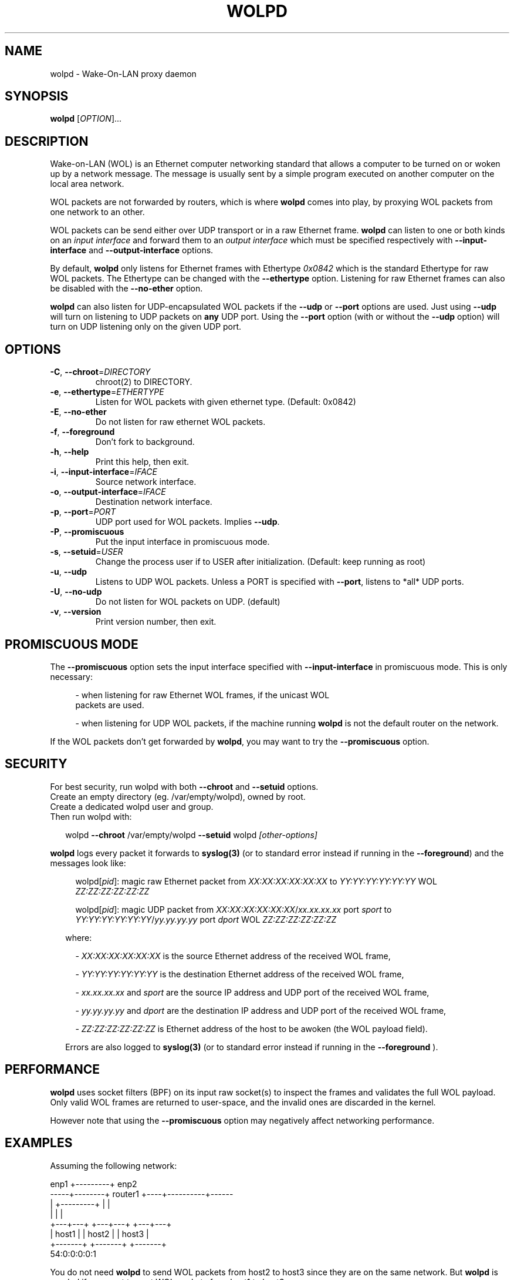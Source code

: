 .\" DO NOT MODIFY THIS FILE!  It was generated by help2man 1.47.10.
.TH WOLPD "8" "April 2019" "wolpd 1.0.2" "System Administration Utilities"
.SH NAME
wolpd \- Wake-On-LAN proxy daemon
.SH SYNOPSIS
.B wolpd
[\fI\,OPTION\/\fR]...
.SH DESCRIPTION
Wake-on-LAN (WOL) is an Ethernet computer networking standard that
allows a computer to be turned on or woken up by a network
message. The message is usually sent by a simple program executed on
another computer on the local area network.

WOL packets are not forwarded by routers, which is where
.B wolpd
comes into play, by proxying WOL packets from one network to an other.

WOL packets can be send either over UDP transport or in a raw Ethernet frame.
.B wolpd
can listen to one or both kinds on an
.I input interface
and forward them to an
.I output interface
which must be specified respectively with
.B --input-interface
and
.B --output-interface
options.

By default,
.B wolpd
only listens for Ethernet frames with Ethertype
.I 0x0842
which is the standard Ethertype for raw WOL packets.  The Ethertype
can be changed with the
.B --ethertype
option.  Listening for raw Ethernet frames can also be disabled with
the
.B --no-ether
option.

.B wolpd
can also listen for UDP-encapsulated WOL packets if the
.B --udp
or
.B --port
options are used.  Just using
.B --udp
will turn on listening to UDP packets on
.BI any
UDP port.  Using the
.B --port
option (with or without the
.B --udp
option) will turn on UDP listening only on the given UDP port.
.SH OPTIONS
.TP
\fB\-C\fR, \fB\-\-chroot\fR=\fI\,DIRECTORY\/\fR
chroot(2) to DIRECTORY.
.TP
\fB\-e\fR, \fB\-\-ethertype\fR=\fI\,ETHERTYPE\/\fR
Listen for WOL packets with given ethernet type.
(Default: 0x0842)
.TP
\fB\-E\fR, \fB\-\-no\-ether\fR
Do not listen for raw ethernet WOL packets.
.TP
\fB\-f\fR, \fB\-\-foreground\fR
Don't fork to background.
.TP
\fB\-h\fR, \fB\-\-help\fR
Print this help, then exit.
.TP
\fB\-i\fR, \fB\-\-input\-interface\fR=\fI\,IFACE\/\fR
Source network interface.
.TP
\fB\-o\fR, \fB\-\-output\-interface\fR=\fI\,IFACE\/\fR
Destination network interface.
.TP
\fB\-p\fR, \fB\-\-port\fR=\fI\,PORT\/\fR
UDP port used for WOL packets.
Implies \fB\-\-udp\fR.
.TP
\fB\-P\fR, \fB\-\-promiscuous\fR
Put the input interface in promiscuous mode.
.TP
\fB\-s\fR, \fB\-\-setuid\fR=\fI\,USER\/\fR
Change the process user if to USER after
initialization.
(Default: keep running as root)
.TP
\fB\-u\fR, \fB\-\-udp\fR
Listens to UDP WOL packets.
Unless a PORT is specified with \fB\-\-port\fR, listens
to *all* UDP ports.
.TP
\fB\-U\fR, \fB\-\-no\-udp\fR
Do not listen for WOL packets on UDP. (default)
.TP
\fB\-v\fR, \fB\-\-version\fR
Print version number, then exit.
.SH "PROMISCUOUS MODE"
The
.B --promiscuous
option sets the input interface specified with
.B --input-interface
in promiscuous mode.  This is only necessary:
.RS 4
.PP
- when listening for raw Ethernet WOL frames, if the unicast WOL
  packets are used.
.PP
- when listening for UDP WOL packets, if the machine running
.B wolpd
is not the default router on the network.
.RE

If the WOL packets don't get forwarded by \fBwolpd\fR, you may want to
try the
.B --promiscuous
option.
.SH SECURITY
For best security, run wolpd with both
.B --chroot
and
.B --setuid
options.
.br
Create an empty directory (eg. /var/empty/wolpd), owned by root.
.br
Create a dedicated wolpd user and group.
.br
Then run wolpd with:
.PP
.RS 2
wolpd \fB--chroot\fR /var/empty/wolpd \fB--setuid\fR wolpd \fI[other-options]\fR
.RE
.PP
.B wolpd
logs every packet it forwards to
.BR syslog(3)
(or to standard error instead if running in the \fB--foreground\fR)
and the messages look like:
.PP
.RS 4
.ft CW
.Bd -unfilled
wolpd[\fIpid\f(CW]: magic raw Ethernet packet from
\fIXX:XX:XX:XX:XX:XX\f(CW to \fIYY:YY:YY:YY:YY:YY\f(CW WOL
\fIZZ:ZZ:ZZ:ZZ:ZZ:ZZ\f(CW
.PP
wolpd[\fIpid\f(CW]: magic UDP packet from
\fIXX:XX:XX:XX:XX:XX\f(CW/\fIxx.xx.xx.xx\f(CW port \fIsport\f(CW to
\fIYY:YY:YY:YY:YY:YY\f(CW/\fIyy.yy.yy.yy\f(CW port \fIdport\f(CW WOL
\fIZZ:ZZ:ZZ:ZZ:ZZ:ZZ\f(CW
.PP
.Be
.ft R
.RS -2
where:
.PP
.RS 2
\- \fIXX:XX:XX:XX:XX:XX\fR is the source Ethernet address of the
received WOL frame,
.PP
\- \fIYY:YY:YY:YY:YY:YY\fR is the destination Ethernet address of the
received WOL frame,
.PP
\- \fIxx.xx.xx.xx\fR and \fIsport\fR are the source IP address and UDP
port of the received WOL frame,
.PP
\- \fIyy.yy.yy.yy\fR and \fIdport\fR are the destination IP address and
UDP port of the received WOL frame,
.PP
\- \fIZZ:ZZ:ZZ:ZZ:ZZ:ZZ\fR is Ethernet address of the host to be awoken
(the WOL payload field).
.PP
.RE
Errors are also logged to
.BR syslog(3)
(or to standard error instead if running in the
.B --foreground
).
.SH PERFORMANCE
.B wolpd
uses socket filters (BPF) on its input raw socket(s) to inspect the
frames and validates the full WOL payload.  Only valid WOL frames
are returned to user-space, and the invalid ones are discarded in the
kernel.
.PP
However note that using the
.B --promiscuous
option may negatively affect networking performance.
.SH EXAMPLES
Assuming the following network:
.PP
.CDS
.ft CW
.Bd -unfilled
            enp1 +---------+ enp2
   -----+--------+ router1 +----+----------+------
        |        +---------+    |          |
        |                       |          |
    +---+---+               +---+---+  +---+---+
    | host1 |               | host2 |  | host3 |
    +-------+               +-------+  +-------+
                                       54:0:0:0:0:1
.Be
.ft R
.CDE
.PP
You do not need
.B wolpd
to send WOL packets from host2 to host3 since they are on the same
network.  But
.B wolpd
is needed if you want to sent WOL packets from host1 to host3:
.RS 2
.PP
\fBwolpd --input-interface\fR enp1 \fB--output-interface\fR enp2
.RS 2
.PP
will forward broadcast raw Ethernet WOL frames with the standard WOL
Ethertype of
.I 0x0842
from enp1 to enp2.  You can then WOL host3 from host1 by running on
host1:
.br
.RS 2
.B  ether-wake -b
54:0:0:0:0:1
.br
.RS -2
Note that
.B -b
is required when invoking ether-wake since
.B wolpd
is not running in promiscuous mode.
.RS -2
.PP
\fBwolpd --input-interface\fR enp1 \fB--output-interface\fR enp2 \
\fB--promiscuous\fR
.RS 2
.PP
will forward any raw Ethernet WOL frames with the standard WOL
Ethertype of
.I 0x0842
from enp1 to enp2.  You can then WOL host3 from host1 by running on
host1:
.br
.RS 2
.B ether-wake
54:0:0:0:0:1
.RS -2
.RS -2
.PP
\fBwolpd --input-interface\fR enp1 \fB--output-interface\fR enp2 \
\fB--ethertype\fR \fI0x8088\fR
.RS 2
.PP
will forward any Ethernet WOL frames with the custom Ethertype of
.I 0x8088
from enp1 to enp2.
.RS -2
.PP
\fBwolpd --input-interface\fR enp1 \fB--output-interface\fR enp2 \
\fB--no-ether\fR \fB--udp\fR
.RS 2
.PP
will forward any WOL UDP packet on
.I any
UDP port from enp1 to enp2.
.RS -2
.PP
\fBwolpd --input-interface\fR enp1 \fB--output-interface\fR enp2 \
\fB--no-ether\fR \fB--port\fR \fI9\fR
.RS 2
.PP
will forward any WOL UDP packet on port
.I 9
from enp1 to enp2.
.RS -2
.PP
\fBwolpd --input-interface\fR enp1 \fB--output-interface\fR enp2 \
\fB--port\fR \fI9\fR
.RS 2
.PP
will forward both broadcast raw Ethernet WOL frames with the standard WOL
Ethertype of
.I 0x0842
and WOL UDP packets on port
.I 9
from enp1 to enp2.
.RE
.SH "REPORTING BUGS"
Report bugs to <https://github.com/F\-i\-f/wolpd/issues>.
.SH COPYRIGHT
Copyright \(co 2010 Federico Simoncelli
.br
Copyright \(co 2019 Philippe Troin (F\-i\-f on GitHub)
.PP
wolpd comes with ABSOLUTELY NO WARRANTY.
.br
This is free software, and you are welcome to redistribute it
under certain conditions.
You should have received a copy of the GNU General Public License
along with this program.  If not, see <http://www.gnu.org/licenses/>.
.SH "SEE ALSO"
.BR ether-wake(8)
